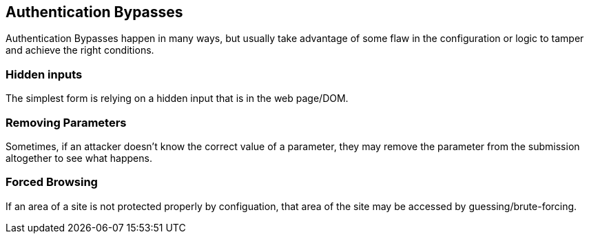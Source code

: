== Authentication Bypasses

Authentication Bypasses happen in many ways, but usually take advantage of some flaw in the configuration or logic to tamper and achieve the right conditions.

=== Hidden inputs

The simplest form is relying on a hidden input that is in the web page/DOM.

=== Removing Parameters

Sometimes, if an attacker doesn't know the correct value of a parameter, they may remove the parameter from the submission altogether to see what happens.

=== Forced Browsing

If an area of a site is not protected properly by configuation, that area of the site may be accessed by guessing/brute-forcing.
